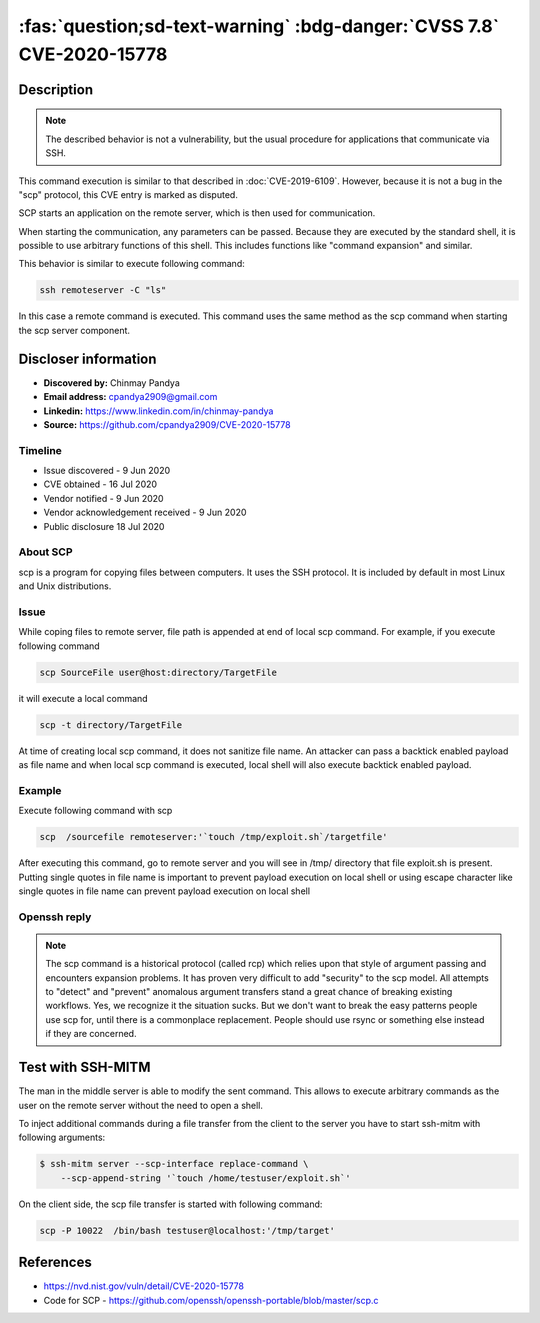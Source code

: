 .. _cve-2020-15778:

======================================================================
:fas:`question;sd-text-warning` :bdg-danger:`CVSS 7.8` CVE-2020-15778
======================================================================


.. card::

    :bdg-danger:`CVSS 7.8` CVSS:3.1/AV:L/AC:L/PR:N/UI:R/S:U/C:H/I:H/A:H
    ^^^
    **DISPUTED** scp in OpenSSH through 8.3p1 allows command injection in the scp.c toremote function,
    as demonstrated by backtick characters in the destination argument. NOTE: the vendor reportedly
    has stated that they intentionally omit validation of "anomalous argument transfers" because
    that could "stand a great chance of breaking existing workflows."
    +++
    **Affected Software:**

    * OpenSSH < 8.3

    :fas:`check;sd-text-success` integrated in SSH-MITM

Description
===========

.. note::

    The described behavior is not a vulnerability, but the usual procedure for applications that communicate via SSH.

This command execution is similar to that described in :doc:`CVE-2019-6109`.
However, because it is not a bug in the "scp" protocol, this CVE entry is marked as disputed.

SCP starts an application on the remote server, which is then used for communication.

When starting the communication, any parameters can be passed. Because they are executed by the standard shell, it is possible to use arbitrary functions of this shell. This includes functions like "command expansion" and similar.

This behavior is similar to execute following command:

.. code-block::

    ssh remoteserver -C "ls"

In this case a remote command is executed. This command uses the same method as the scp command when starting the scp server component.


Discloser information
=====================

* **Discovered by:** Chinmay Pandya
* **Email address:** cpandya2909@gmail.com
* **Linkedin:** https://www.linkedin.com/in/chinmay-pandya
* **Source:** https://github.com/cpandya2909/CVE-2020-15778

Timeline
--------

* Issue discovered - 9 Jun 2020
* CVE obtained - 16 Jul 2020
* Vendor notified - 9 Jun 2020
* Vendor acknowledgement received - 9 Jun 2020
* Public disclosure 18 Jul 2020


About SCP
---------

scp is a program for copying files between computers.
It uses the SSH protocol. It is included by default in most Linux and
Unix distributions.

Issue
-----

While coping files to remote server, file path is appended at end of local scp command. For example, if you execute following command

.. code-block:: bash

    scp SourceFile user@host:directory/TargetFile

it will execute a local command

.. code-block:: bash

    scp -t directory/TargetFile

At time of creating local scp command, it does not sanitize file name. An attacker can pass a backtick enabled payload as file name and when local scp command is executed, local shell will also execute backtick enabled payload.

Example
-------

Execute following command with scp

.. code-block:: bash

    scp  /sourcefile remoteserver:'`touch /tmp/exploit.sh`/targetfile'

After executing this command, go to remote server and you will see in /tmp/ directory that file exploit.sh is present. Putting single quotes in file name is important to prevent payload execution on local shell or using escape character like single quotes in file name can prevent payload execution on local shell


Openssh reply
-------------

.. note::

    The scp command is a historical protocol (called rcp) which relies upon that style of argument passing and encounters expansion problems. It has proven very difficult to add "security" to the scp model. All attempts to "detect" and "prevent" anomalous argument transfers stand a great chance of breaking existing workflows. Yes, we recognize it the situation sucks. But we don't want to break the easy patterns people use scp for, until there is a commonplace replacement. People should use rsync or something else instead if they are concerned.


Test with SSH-MITM
==================

The man in the middle server is able to modify the sent command.
This allows to execute arbitrary commands as the user on the remote server without the need to open a shell.

To inject additional commands during a file transfer from the client to the server you have to start
ssh-mitm with following arguments:

.. code-block:: bash

    $ ssh-mitm server --scp-interface replace-command \
        --scp-append-string '`touch /home/testuser/exploit.sh`'

On the client side, the scp file transfer is started with following command:

.. code-block:: bash

    scp -P 10022  /bin/bash testuser@localhost:'/tmp/target'


References
==========

* https://nvd.nist.gov/vuln/detail/CVE-2020-15778
* Code for SCP - https://github.com/openssh/openssh-portable/blob/master/scp.c
